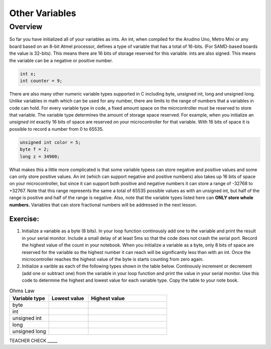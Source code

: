 Other Variables
==============

Overview
--------

So far you have initialized all of your variables as ints. An int, when compiled for the Arudino Uno, Metro Mini or any board based on an 8-bit Atmel processor, defines a type of variable that has a total of 16-bits. (For SAMD-based boards the value is 32-bits). This means there are 16 bits of storage reserved for this variable. ints are also signed. This means the variable can be a negative or positive number.

.. code-block:: c

  int x;
  int counter = 9;

There are also many other numeric variable types supported in C including byte, unsigned int, long and unsigned long. Unlike variables in math which can be used for any number, there are limits to the range of numbers that a variables in code can hold. For every variable type in code, a fixed amount space on the micrcontroller must be reserved to store that variable. The variable type determines the amount of storage space reserved. For example, when you initialize an *unsigned int* exactly 16 bits of space are reserved on your microcontroller for that variable. With 16 bits of space it is possible to record a number from 0 to 65535. 

.. code-block:: c

  unsigned int color = 5;
  byte f = 2;
  long z = 34900;

What makes this a little more complicated is that some variable typess can store negative and positive values and some can only store positive values. An int (which can support negative and positive numbers) also takes up 16 bits of space on your microcontroller, but since it can support both positive and negative numbers it can store a range of -32768 to +32767. Note that this range represents the same a total of 65535 possible values as with an unsigned int, but half of the range is positive and half of the range is negative. Also, note that the variable types listed here can **ONLY store whole numbers.** Variables that can store fractional numbers will be addressed in the next lesson. 

Exercise:
~~~~~~~~~

#. Initialize a variable as a byte (8 bits). In your loop function continously add one to the variable and print the result in your serial monitor. Include a small delay of at   least 5ms so that the code does not crash the serial port. Record the highest value of the count in your notebook. When you initialize a variable as a byte, only 8 bits of space are reserved for the variable so the highest number it can reach will be significantly less than with an int. Once the microcontroller reaches the highest value of the byte is starts counting from zero again.

#. Initialize a varible as each of the following types shown in the table below. Continously increment or decrement (add one or subtract one) from the variable in your loop function and print the value in your serial monitor. Use this code to determine the highest and lowest value for each variable type. Copy the table to your note book.


.. list-table:: Ohms Law
   :widths: 25 25 50
   :header-rows: 1

   * - Variable type
     - Lowest value
     - Highest value
   * - byte
     - 
     - 
   * - int
     - 
     - 
   * - unsigned int
     - 
     - 
   * - long
     - 
     - 
   * - unsigned long
     -
     - 

TEACHER CHECK \_\_\_\_\_





